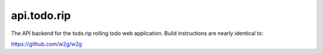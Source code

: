 api.todo.rip
============

The API backend for the todo.rip rolling todo web application. Build instructions are nearly identical to:

https://github.com/w2g/w2g

